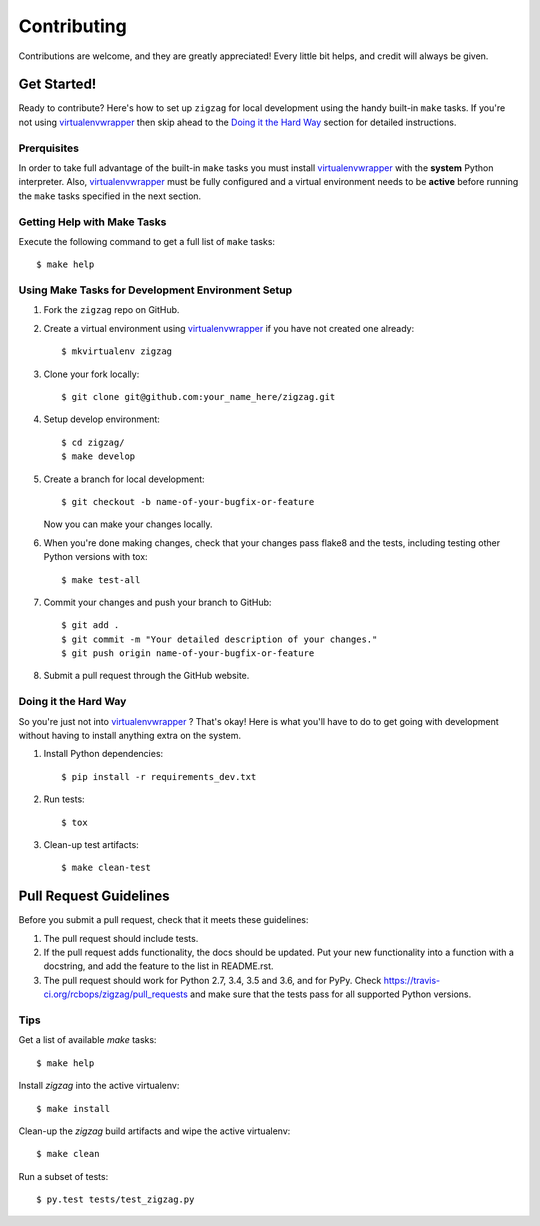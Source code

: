 .. highlight:: shell

============
Contributing
============

Contributions are welcome, and they are greatly appreciated! Every little bit
helps, and credit will always be given.

------------
Get Started!
------------

Ready to contribute? Here's how to set up ``zigzag`` for local development using the handy built-in ``make`` tasks.
If you're not using virtualenvwrapper_ then skip ahead to the `Doing it the Hard Way`_ section for detailed
instructions.

Prerquisites
------------

In order to take full advantage of the built-in ``make`` tasks you must install virtualenvwrapper_ with the **system**
Python interpreter. Also, virtualenvwrapper_ must be fully configured and a virtual environment needs to be **active**
before running the ``make`` tasks specified in the next section.

Getting Help with Make Tasks
----------------------------

Execute the following command to get a full list of ``make`` tasks::

    $ make help

Using Make Tasks for Development Environment Setup
--------------------------------------------------

1. Fork the ``zigzag`` repo on GitHub.
2. Create a virtual environment using virtualenvwrapper_ if you have not created one already::

    $ mkvirtualenv zigzag

3. Clone your fork locally::

    $ git clone git@github.com:your_name_here/zigzag.git

4. Setup develop environment::

    $ cd zigzag/
    $ make develop

5. Create a branch for local development::

    $ git checkout -b name-of-your-bugfix-or-feature

   Now you can make your changes locally.

6. When you're done making changes, check that your changes pass flake8 and the
   tests, including testing other Python versions with tox::

    $ make test-all

7. Commit your changes and push your branch to GitHub::

    $ git add .
    $ git commit -m "Your detailed description of your changes."
    $ git push origin name-of-your-bugfix-or-feature

8. Submit a pull request through the GitHub website.

Doing it the Hard Way
---------------------

So you're just not into virtualenvwrapper_ ? That's okay! Here is what you'll have to do to get going with development
without having to install anything extra on the system.

1. Install Python dependencies::

    $ pip install -r requirements_dev.txt

2. Run tests::

    $ tox

3. Clean-up test artifacts::

    $ make clean-test

-----------------------
Pull Request Guidelines
-----------------------

Before you submit a pull request, check that it meets these guidelines:

1. The pull request should include tests.
2. If the pull request adds functionality, the docs should be updated. Put
   your new functionality into a function with a docstring, and add the
   feature to the list in README.rst.
3. The pull request should work for Python 2.7, 3.4, 3.5 and 3.6, and for PyPy. Check
   https://travis-ci.org/rcbops/zigzag/pull_requests
   and make sure that the tests pass for all supported Python versions.

Tips
----

Get a list of available `make` tasks::

   $ make help

Install `zigzag` into the active virtualenv::

   $ make install

Clean-up the `zigzag` build artifacts and wipe the active virtualenv::

   $ make clean

Run a subset of tests::

   $ py.test tests/test_zigzag.py

.. _virtualenvwrapper: https://virtualenvwrapper.readthedocs.io/en/latest/